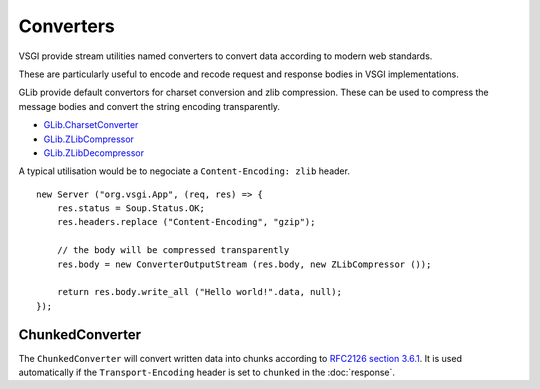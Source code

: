 Converters
==========

VSGI provide stream utilities named converters to convert data according to
modern web standards.

These are particularly useful to encode and recode request and response bodies
in VSGI implementations.

GLib provide default convertors for charset conversion and zlib compression.
These can be used to compress the message bodies and convert the string
encoding transparently.

-  `GLib.CharsetConverter`_
-  `GLib.ZLibCompressor`_
-  `GLib.ZLibDecompressor`_

.. _GLib.CharsetConverter: http://valadoc.org/#!api=gio-2.0/GLib.CharsetConverter
.. _GLib.ZlibCompressor: http://valadoc.org/#!api=gio-2.0/GLib.ZlibCompressor
.. _GLib.ZlibDecompressor: http://valadoc.org/#!api=gio-2.0/GLib.ZlibDecompressor

A typical utilisation would be to negociate a ``Content-Encoding: zlib`` header.

::

    new Server ("org.vsgi.App", (req, res) => {
        res.status = Soup.Status.OK;
        res.headers.replace ("Content-Encoding", "gzip");

        // the body will be compressed transparently
        res.body = new ConverterOutputStream (res.body, new ZLibCompressor ());

        return res.body.write_all ("Hello world!".data, null);
    });

ChunkedConverter
----------------

The ``ChunkedConverter`` will convert written data into chunks according to
`RFC2126 section 3.6.1`_. It is used automatically if the ``Transport-Encoding``
header is set to ``chunked`` in the :doc:`response`.

.. _RFC2126 section 3.6.1: http://www.w3.org/Protocols/rfc2616/rfc2616-sec3.html#sec3.6.1

